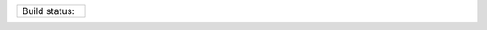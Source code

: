 .. |develop| image:: https://github.com/kind2-mc/kind2/workflows/Kind2%20CI/badge.svg?branch=develop
   :target: https://github.com/kind2-mc/kind2/actions?query=workflow%3A%22Kind2+CI%22
   :align: middle

.. https://stackoverflow.com/a/12145490/8261793

.. |nbsp| unicode:: 0xA0

.. list-table::
   :widths: 30

   * - Build status: |nbsp| |develop|
